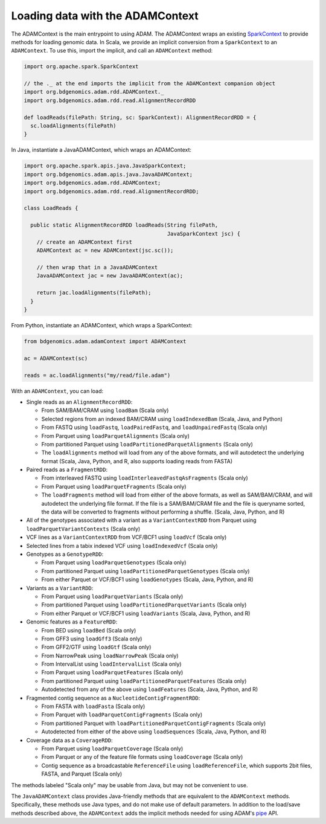 Loading data with the ADAMContext
---------------------------------

The ADAMContext is the main entrypoint to using ADAM. The ADAMContext
wraps an existing
`SparkContext <http://spark.apache.org/docs/latest/api/scala/index.html#org.apache.spark.SparkContext>`__
to provide methods for loading genomic data. In Scala, we provide an
implicit conversion from a ``SparkContext`` to an ``ADAMContext``. To
use this, import the implicit, and call an ``ADAMContext`` method:

.. code:: scala

    import org.apache.spark.SparkContext

    // the ._ at the end imports the implicit from the ADAMContext companion object
    import org.bdgenomics.adam.rdd.ADAMContext._
    import org.bdgenomics.adam.rdd.read.AlignmentRecordRDD

    def loadReads(filePath: String, sc: SparkContext): AlignmentRecordRDD = {
      sc.loadAlignments(filePath)
    }

In Java, instantiate a JavaADAMContext, which wraps an ADAMContext:

.. code:: java

    import org.apache.spark.apis.java.JavaSparkContext;
    import org.bdgenomics.adam.apis.java.JavaADAMContext;
    import org.bdgenomics.adam.rdd.ADAMContext;
    import org.bdgenomics.adam.rdd.read.AlignmentRecordRDD;

    class LoadReads {

      public static AlignmentRecordRDD loadReads(String filePath,
                                                 JavaSparkContext jsc) {
        // create an ADAMContext first
        ADAMContext ac = new ADAMContext(jsc.sc());

        // then wrap that in a JavaADAMContext
        JavaADAMContext jac = new JavaADAMContext(ac);

        return jac.loadAlignments(filePath);
      }
    }

From Python, instantiate an ADAMContext, which wraps a SparkContext:

.. code:: python

    from bdgenomics.adam.adamContext import ADAMContext

    ac = ADAMContext(sc)

    reads = ac.loadAlignments("my/read/file.adam")

With an ``ADAMContext``, you can load:

-  Single reads as an ``AlignmentRecordRDD``:

   -  From SAM/BAM/CRAM using ``loadBam`` (Scala only)
   -  Selected regions from an indexed BAM/CRAM using ``loadIndexedBam`` (Scala, Java, and Python)
   -  From FASTQ using ``loadFastq``, ``loadPairedFastq``, and ``loadUnpairedFastq`` (Scala only)
   -  From Parquet using ``loadParquetAlignments`` (Scala only)
   -  From partitioned Parquet using ``loadPartitionedParquetAlignments`` (Scala only)
   -  The ``loadAlignments`` method will load from any of the above formats, and will autodetect the
      underlying format (Scala, Java, Python, and R, also supports loading reads from FASTA)

-  Paired reads as a ``FragmentRDD``:

   -  From interleaved FASTQ using ``loadInterleavedFastqAsFragments`` (Scala only)
   -  From Parquet using ``loadParquetFragments`` (Scala only)
   -  The ``loadFragments`` method will load from either of the above formats, as well as SAM/BAM/CRAM,
      and will autodetect the underlying file format. If the file is a SAM/BAM/CRAM file and the file is
      queryname sorted, the data will be converted to fragments without performing a shuffle. (Scala, Java, Python, and R)

-  All of the genotypes associated with a variant as a ``VariantContextRDD`` from Parquet
   using ``loadParquetVariantContexts`` (Scala only)
-  VCF lines as a ``VariantContextRDD`` from VCF/BCF1 using ``loadVcf`` (Scala only)
-  Selected lines from a tabix indexed VCF using ``loadIndexedVcf`` (Scala only)
-  Genotypes as a ``GenotypeRDD``:

   -  From Parquet using ``loadParquetGenotypes`` (Scala only)
   -  From partitioned Parquet using ``loadPartitionedParquetGenotypes`` (Scala only)
   -  From either Parquet or VCF/BCF1 using ``loadGenotypes`` (Scala, Java, Python, and R)

-  Variants as a ``VariantRDD``:

   -  From Parquet using ``loadParquetVariants`` (Scala only)
   -  From partitioned Parquet using ``loadPartitionedParquetVariants`` (Scala only)
   -  From either Parquet or VCF/BCF1 using ``loadVariants`` (Scala, Java, Python, and R)

-  Genomic features as a ``FeatureRDD``:

   -  From BED using ``loadBed`` (Scala only)
   -  From GFF3 using ``loadGff3`` (Scala only)
   -  From GFF2/GTF using ``loadGtf`` (Scala only)
   -  From NarrowPeak using ``loadNarrowPeak`` (Scala only)
   -  From IntervalList using ``loadIntervalList`` (Scala only)
   -  From Parquet using ``loadParquetFeatures`` (Scala only)
   -  From partitioned Parquet using ``loadPartitionedParquetFeatures`` (Scala only)
   -  Autodetected from any of the above using ``loadFeatures`` (Scala, Java, Python, and R)

-  Fragmented contig sequence as a ``NucleotideContigFragmentRDD``:

   -  From FASTA with ``loadFasta`` (Scala only)
   -  From Parquet with ``loadParquetContigFragments`` (Scala only)
   -  From partitioned Parquet with ``loadPartitionedParquetContigFragments`` (Scala only)
   -  Autodetected from either of the above using ``loadSequences`` (Scala, Java, Python, and R)

-  Coverage data as a ``CoverageRDD``:

   -  From Parquet using ``loadParquetCoverage`` (Scala only)
   -  From Parquet or any of the feature file formats using ``loadCoverage`` (Scala only)
   -  Contig sequence as a broadcastable ``ReferenceFile`` using ``loadReferenceFile``, which supports
      2bit files, FASTA, and Parquet (Scala only)

The methods labeled "Scala only" may be usable from Java, but may not be
convenient to use.

The ``JavaADAMContext`` class provides Java-friendly methods that are
equivalent to the ``ADAMContext`` methods. Specifically, these methods
use Java types, and do not make use of default parameters. In addition
to the load/save methods described above, the ``ADAMContext`` adds the
implicit methods needed for using ADAM's `pipe <pipes.html>`__ API.

